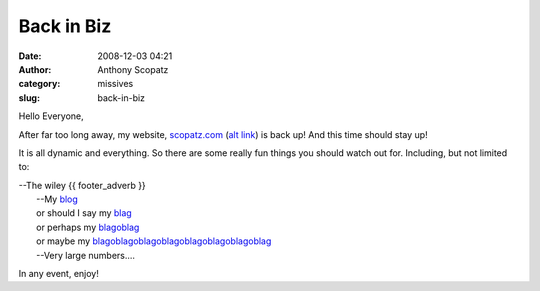 Back in Biz
###########
:date: 2008-12-03 04:21
:author: Anthony Scopatz
:category: missives
:slug: back-in-biz

Hello Everyone,

After far too long away, my website, `scopatz.com`_ (`alt link`_) is
back up! And this time should stay up!

It is all dynamic and everything. So there are some really fun things
you should watch out for. Including, but not limited to:

| --The wiley {{ footer\_adverb }}
|  --My `blog`_
|  or should I say my `blag`_
|  or perhaps my `blagoblag`_
|  or maybe my `blagoblagoblagoblagoblagoblagoblagoblag`_
|  --Very large numbers....

In any event, enjoy!

.. _scopatz.com: http://www.scopatz.com/
.. _alt link: http://scopatz.doesntexist.com/
.. _blog: http://www.scopatz.com/blog.html
.. _blag: http://www.scopatz.com/blag.html
.. _blagoblag: http://www.scopatz.com/blagoblag.html
.. _blagoblagoblagoblagoblagoblagoblagoblag: http://www.scopatz.com/blagoblagoblagoblagoblagoblagoblagoblag.html
